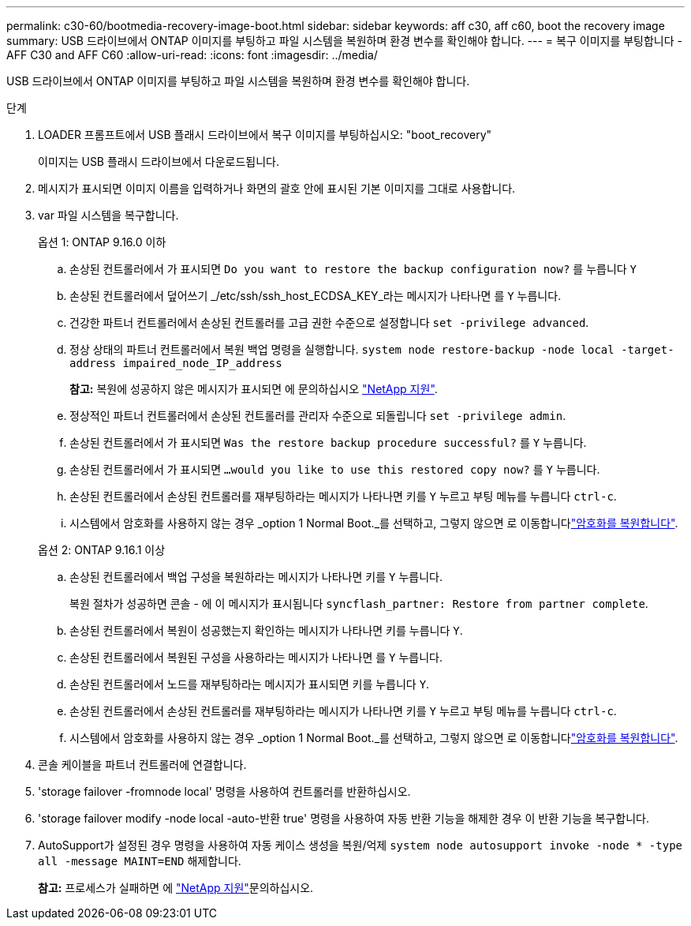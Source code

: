 ---
permalink: c30-60/bootmedia-recovery-image-boot.html 
sidebar: sidebar 
keywords: aff c30, aff c60, boot the recovery image 
summary: USB 드라이브에서 ONTAP 이미지를 부팅하고 파일 시스템을 복원하며 환경 변수를 확인해야 합니다. 
---
= 복구 이미지를 부팅합니다 - AFF C30 and AFF C60
:allow-uri-read: 
:icons: font
:imagesdir: ../media/


[role="lead"]
USB 드라이브에서 ONTAP 이미지를 부팅하고 파일 시스템을 복원하며 환경 변수를 확인해야 합니다.

.단계
. LOADER 프롬프트에서 USB 플래시 드라이브에서 복구 이미지를 부팅하십시오: "boot_recovery"
+
이미지는 USB 플래시 드라이브에서 다운로드됩니다.

. 메시지가 표시되면 이미지 이름을 입력하거나 화면의 괄호 안에 표시된 기본 이미지를 그대로 사용합니다.
. var 파일 시스템을 복구합니다.
+
[role="tabbed-block"]
====
.옵션 1: ONTAP 9.16.0 이하
--
.. 손상된 컨트롤러에서 가 표시되면 `Do you want to restore the backup configuration now?` 를 누릅니다 `Y`
.. 손상된 컨트롤러에서 덮어쓰기 _/etc/ssh/ssh_host_ECDSA_KEY_라는 메시지가 나타나면 를 `Y` 누릅니다.
.. 건강한 파트너 컨트롤러에서 손상된 컨트롤러를 고급 권한 수준으로 설정합니다 `set -privilege advanced`.
.. 정상 상태의 파트너 컨트롤러에서 복원 백업 명령을 실행합니다. `system node restore-backup -node local -target-address impaired_node_IP_address`
+
*참고:* 복원에 성공하지 않은 메시지가 표시되면 에 문의하십시오 https://support.netapp.com["NetApp 지원"].

.. 정상적인 파트너 컨트롤러에서 손상된 컨트롤러를 관리자 수준으로 되돌립니다 `set -privilege admin`.
.. 손상된 컨트롤러에서 가 표시되면 `Was the restore backup procedure successful?` 를 `Y` 누릅니다.
.. 손상된 컨트롤러에서 가 표시되면 `...would you like to use this restored copy now?` 를 `Y` 누릅니다.
.. 손상된 컨트롤러에서 손상된 컨트롤러를 재부팅하라는 메시지가 나타나면 키를 `Y` 누르고 부팅 메뉴를 누릅니다 `ctrl-c`.
.. 시스템에서 암호화를 사용하지 않는 경우 _option 1 Normal Boot._를 선택하고, 그렇지 않으면 로 이동합니다link:bootmedia-encryption-restore.html["암호화를 복원합니다"].


--
.옵션 2: ONTAP 9.16.1 이상
--
.. 손상된 컨트롤러에서 백업 구성을 복원하라는 메시지가 나타나면 키를 `Y` 누릅니다.
+
복원 절차가 성공하면 콘솔 - 에 이 메시지가 표시됩니다 `syncflash_partner: Restore from partner complete`.

.. 손상된 컨트롤러에서 복원이 성공했는지 확인하는 메시지가 나타나면 키를 누릅니다 `Y`.
.. 손상된 컨트롤러에서 복원된 구성을 사용하라는 메시지가 나타나면 를 `Y` 누릅니다.
.. 손상된 컨트롤러에서 노드를 재부팅하라는 메시지가 표시되면 키를 누릅니다 `Y`.
.. 손상된 컨트롤러에서 손상된 컨트롤러를 재부팅하라는 메시지가 나타나면 키를 `Y` 누르고 부팅 메뉴를 누릅니다 `ctrl-c`.
.. 시스템에서 암호화를 사용하지 않는 경우 _option 1 Normal Boot._를 선택하고, 그렇지 않으면 로 이동합니다link:bootmedia-encryption-restore.html["암호화를 복원합니다"].


--
====


. 콘솔 케이블을 파트너 컨트롤러에 연결합니다.
. 'storage failover -fromnode local' 명령을 사용하여 컨트롤러를 반환하십시오.
. 'storage failover modify -node local -auto-반환 true' 명령을 사용하여 자동 반환 기능을 해제한 경우 이 반환 기능을 복구합니다.
. AutoSupport가 설정된 경우 명령을 사용하여 자동 케이스 생성을 복원/억제 `system node autosupport invoke -node * -type all -message MAINT=END` 해제합니다.
+
*참고:* 프로세스가 실패하면 에 https://support.netapp.com["NetApp 지원"]문의하십시오.


